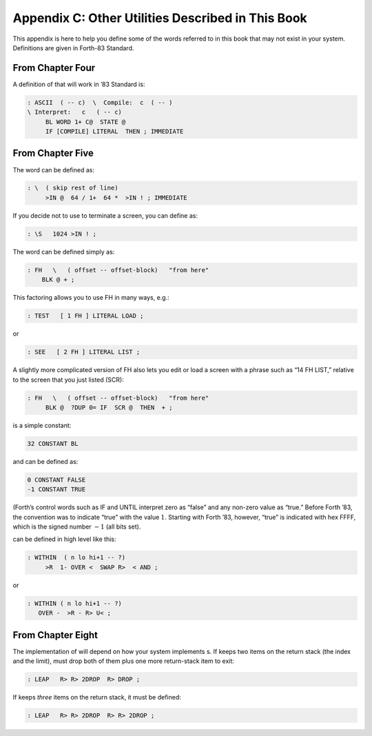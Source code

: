 


**************************************************
Appendix C: Other Utilities Described in This Book
**************************************************


This appendix is here to help you define some of the words referred to
in this book that may not exist in your system. Definitions are given in
Forth-83 Standard.

From Chapter Four
=================

A definition of that will work in ’83 Standard is:

.. code-block:: none
   
   : ASCII  ( -- c)  \  Compile:  c  ( -- )
   \ Interpret:   c   ( -- c)
        BL WORD 1+ C@  STATE @
        IF [COMPILE] LITERAL  THEN ; IMMEDIATE

..


From Chapter Five
=================

The word can be defined as:

.. code-block:: none
   
   : \  ( skip rest of line)
        >IN @  64 / 1+  64 *  >IN ! ; IMMEDIATE

..


If you decide not to use to terminate a screen, you can define as:

.. code-block:: none
   
   : \S   1024 >IN ! ;

..


The word can be defined simply as:

.. code-block:: none
   
   : FH   \   ( offset -- offset-block)   "from here"
       BLK @ + ;

..


This factoring allows you to use FH in many ways, e.g.:

.. code-block:: none
   
   : TEST   [ 1 FH ] LITERAL LOAD ;

..


or

.. code-block:: none
   
   : SEE   [ 2 FH ] LITERAL LIST ;

..


A slightly more complicated version of FH also lets you edit or load a
screen with a phrase such as “14 FH LIST,” relative to the screen that
you just listed (SCR):

.. code-block:: none
   
   : FH   \   ( offset -- offset-block)   "from here"
        BLK @  ?DUP 0= IF  SCR @  THEN  + ;

..


is a simple constant:

.. code-block:: none
   
   32 CONSTANT BL

..


and can be defined as:

.. code-block:: none
   
   0 CONSTANT FALSE
   -1 CONSTANT TRUE

..


(Forth’s control words such as IF and UNTIL interpret zero as “false”
and any non-zero value as “true.” Before Forth ’83, the convention was
to indicate “true” with the value :math:`1`. Starting with Forth ’83,
however, “true” is indicated with hex FFFF, which is the signed number
:math:`-1` (all bits set).

can be defined in high level like this:

.. code-block:: none
   
   : WITHIN  ( n lo hi+1 -- ?)
        >R  1- OVER <  SWAP R>  < AND ;

..


or

.. code-block:: none
   
   : WITHIN ( n lo hi+1 -- ?)
      OVER -  >R - R> U< ;

..


From Chapter Eight
==================

The implementation of will depend on how your system implements s. If
keeps two items on the return stack (the index and the limit), must drop
both of them plus one more return-stack item to exit:

.. code-block:: none
   
   : LEAP   R> R> 2DROP  R> DROP ;

..


If keeps *three* items on the return stack, it must be defined:

.. code-block:: none
   
   : LEAP   R> R> 2DROP  R> R> 2DROP ;

..

